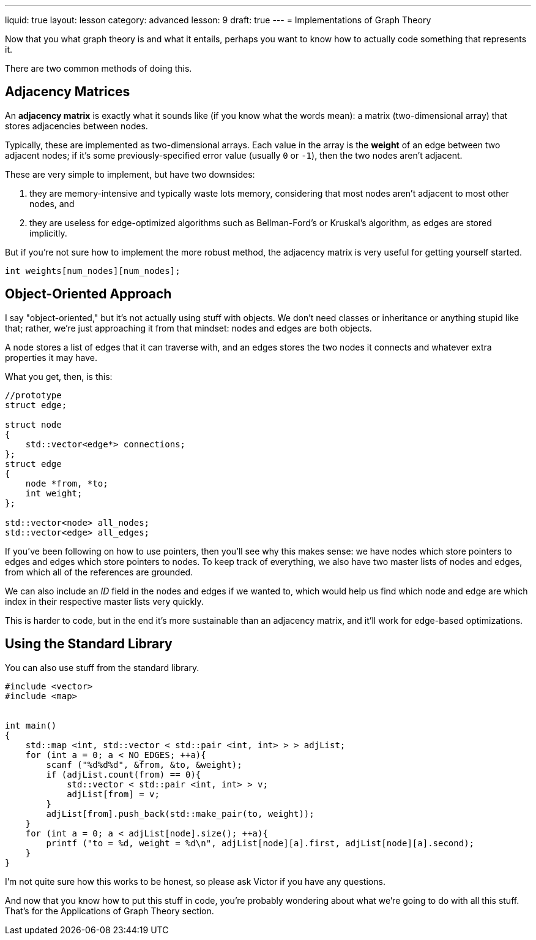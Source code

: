 ---
liquid: true
layout: lesson
category: advanced
lesson: 9
draft: true
---
= Implementations of Graph Theory

Now that you what graph theory is and what it entails, perhaps you want to know how to actually code something that represents it.

There are two common methods of doing this.

== Adjacency Matrices

An *adjacency matrix* is exactly what it sounds like (if you know what the words mean): a matrix (two-dimensional array) that stores adjacencies between nodes.

Typically, these are implemented as two-dimensional arrays.
Each value in the array is the *weight* of an edge between two adjacent nodes; if it's some previously-specified error value (usually ``0`` or ``-1``), then the two nodes aren't adjacent.

These are very simple to implement, but have two downsides:

. they are memory-intensive and typically waste lots memory, considering that most nodes aren't adjacent to most other nodes, and
. they are useless for edge-optimized algorithms such as Bellman-Ford's or Kruskal's algorithm, as edges are stored implicitly.

But if you're not sure how to implement the more robust method, the adjacency matrix is very useful for getting yourself started.

[source,cpp]
----
int weights[num_nodes][num_nodes];
----

== Object-Oriented Approach

I say "object-oriented," but it's not actually using stuff with objects.
We don't need classes or inheritance or anything stupid like that; rather, we're just approaching it from that mindset: nodes and edges are both objects.

A node stores a list of edges that it can traverse with, and an edges stores the two nodes it connects and whatever extra properties it may have.

What you get, then, is this:

[source,cpp]
----
//prototype
struct edge;

struct node
{
    std::vector<edge*> connections;
};
struct edge
{
    node *from, *to;
    int weight;
};

std::vector<node> all_nodes;
std::vector<edge> all_edges;
----

If you've been following on how to use pointers, then you'll see why this makes sense: we have nodes which store pointers to edges and edges which store pointers to nodes.
To keep track of everything, we also have two master lists of nodes and edges, from which all of the references are grounded.

We can also include an _ID_ field in the nodes and edges if we wanted to, which would help us find which node and edge are which index in their respective master lists very quickly.

This is harder to code, but in the end it's more sustainable than an adjacency matrix, and it'll work for edge-based optimizations.

== Using the Standard Library

You can also use stuff from the standard library.

[source,cpp]
----
#include <vector>
#include <map>


int main()
{
    std::map <int, std::vector < std::pair <int, int> > > adjList;
    for (int a = 0; a < NO_EDGES; ++a){
        scanf ("%d%d%d", &from, &to, &weight);
        if (adjList.count(from) == 0){
            std::vector < std::pair <int, int> > v;
            adjList[from] = v;
        }
        adjList[from].push_back(std::make_pair(to, weight));
    }
    for (int a = 0; a < adjList[node].size(); ++a){
        printf ("to = %d, weight = %d\n", adjList[node][a].first, adjList[node][a].second);
    }
}
----

I'm not quite sure how this works to be honest, so please ask Victor if you have any questions.

And now that you know how to put this stuff in code, you're probably wondering about what we're going to do with all this stuff.
That's for the Applications of Graph Theory section.